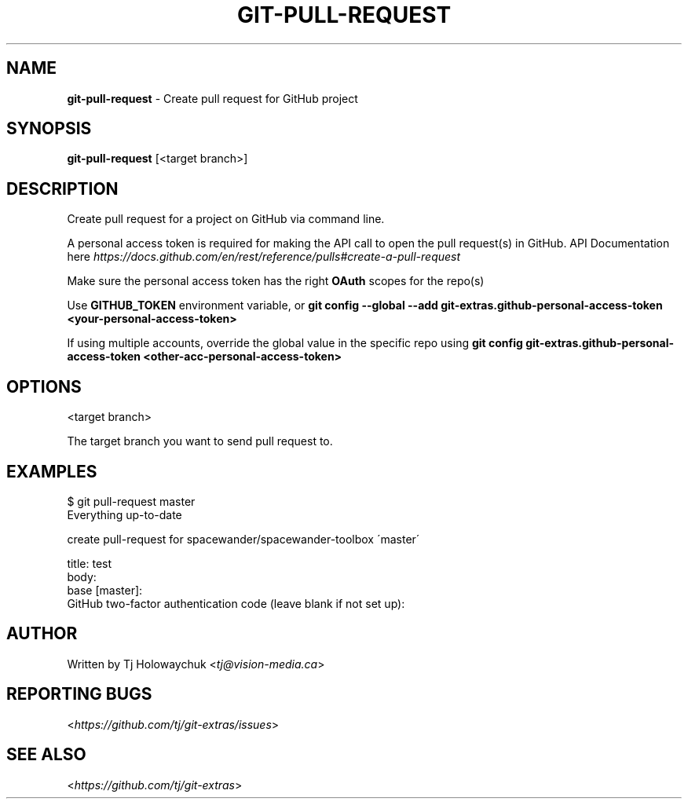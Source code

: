 .\" generated with Ronn/v0.7.3
.\" http://github.com/rtomayko/ronn/tree/0.7.3
.
.TH "GIT\-PULL\-REQUEST" "1" "August 2020" "" "Git Extras"
.
.SH "NAME"
\fBgit\-pull\-request\fR \- Create pull request for GitHub project
.
.SH "SYNOPSIS"
\fBgit\-pull\-request\fR [<target branch>]
.
.SH "DESCRIPTION"
Create pull request for a project on GitHub via command line\.
.
.P
A personal access token is required for making the API call to open the pull request(s) in GitHub\. API Documentation here \fIhttps://docs\.github\.com/en/rest/reference/pulls#create\-a\-pull\-request\fR
.
.P
Make sure the personal access token has the right \fBOAuth\fR scopes for the repo(s)
.
.P
Use \fBGITHUB_TOKEN\fR environment variable, or \fBgit config \-\-global \-\-add git\-extras\.github\-personal\-access\-token <your\-personal\-access\-token>\fR
.
.P
If using multiple accounts, override the global value in the specific repo using \fBgit config git\-extras\.github\-personal\-access\-token <other\-acc\-personal\-access\-token>\fR
.
.SH "OPTIONS"
<target branch>
.
.P
The target branch you want to send pull request to\.
.
.SH "EXAMPLES"
.
.nf

$ git pull\-request master
Everything up\-to\-date

  create pull\-request for spacewander/spacewander\-toolbox \'master\'

  title: test
  body:
  base [master]:
  GitHub two\-factor authentication code (leave blank if not set up):

\.\.\.
.
.fi
.
.SH "AUTHOR"
Written by Tj Holowaychuk <\fItj@vision\-media\.ca\fR>
.
.SH "REPORTING BUGS"
<\fIhttps://github\.com/tj/git\-extras/issues\fR>
.
.SH "SEE ALSO"
<\fIhttps://github\.com/tj/git\-extras\fR>
